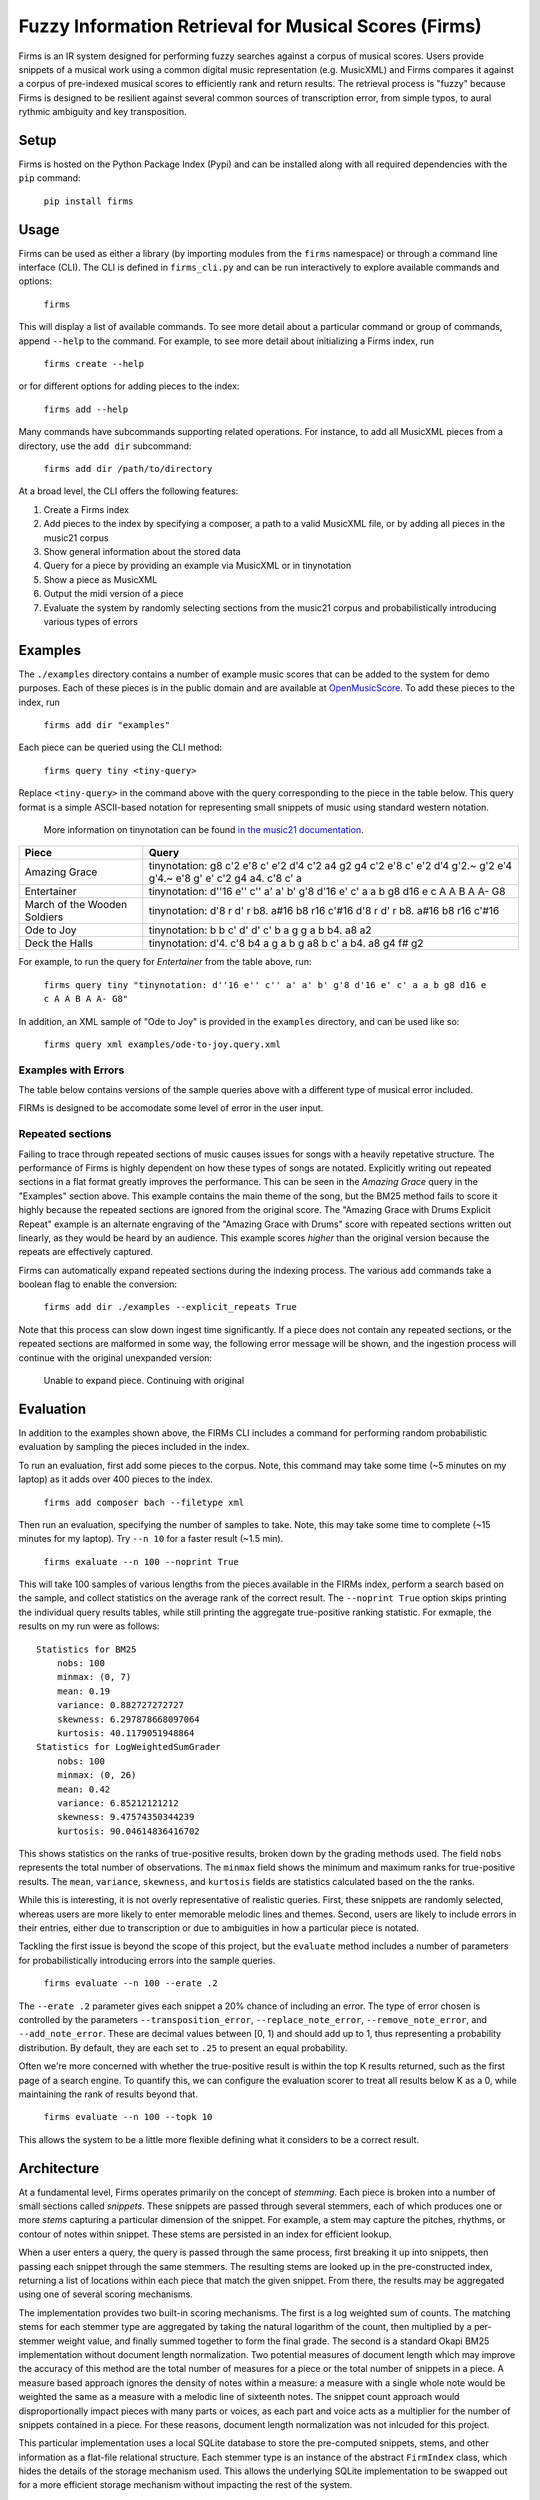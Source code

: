 Fuzzy Information Retrieval for Musical Scores (Firms)
======================================================

Firms is an IR system designed for performing fuzzy searches against a
corpus of musical scores. Users provide snippets of a musical work using
a common digital music representation (e.g. MusicXML) and Firms compares
it against a corpus of pre-indexed musical scores to efficiently rank
and return results. The retrieval process is "fuzzy" because Firms is
designed to be resilient against several common sources of transcription
error, from simple typos, to aural rythmic ambiguity and key
transposition.

Setup
-----

Firms is hosted on the Python Package Index (Pypi) and can be installed
along with all required dependencies with the ``pip`` command:

    ``pip install firms``

Usage
-----

Firms can be used as either a library (by importing modules from the
``firms`` namespace) or through a command line interface (CLI). The CLI
is defined in ``firms_cli.py`` and can be run interactively to explore
available commands and options:

    ``firms``

This will display a list of available commands. To see more detail about
a particular command or group of commands, append ``--help`` to the
command. For example, to see more detail about initializing a Firms
index, run

    ``firms create --help``

or for different options for adding pieces to the index:

    ``firms add --help``

Many commands have subcommands supporting related operations. For
instance, to add all MusicXML pieces from a directory, use the
``add dir`` subcommand:

    ``firms add dir /path/to/directory``

At a broad level, the CLI offers the following features:

#. Create a Firms index
#. Add pieces to the index by specifying a composer, a path to a valid
   MusicXML file, or by adding all pieces in the music21 corpus
#. Show general information about the stored data
#. Query for a piece by providing an example via MusicXML or in
   tinynotation
#. Show a piece as MusicXML
#. Output the midi version of a piece
#. Evaluate the system by randomly selecting sections from the music21
   corpus and probabilistically introducing various types of errors

Examples
--------

The ``./examples`` directory contains a number of example music scores
that can be added to the system for demo purposes. Each of these pieces
is in the public domain and are available at
`OpenMusicScore <http://openmusicscore.org/>`__. To add these pieces to
the index, run

    ``firms add dir "examples"``

Each piece can be queried using the CLI method:

    ``firms query tiny <tiny-query>``

Replace ``<tiny-query>`` in the command above with the query
corresponding to the piece in the table below. This query format is a
simple ASCII-based notation for representing small snippets of music
using standard western notation.

    More information on tinynotation can be found `in the music21
    documentation <http://web.mit.edu/music21/doc/moduleReference/moduleTinyNotation.html>`__.

==============================    =====================================================================================================================
Piece                             Query 
==============================    =====================================================================================================================
Amazing Grace                     tinynotation: g8 c'2 e'8 c' e'2 d'4 c'2 a4 g2 g4 c'2 e'8 c' e'2 d'4 g'2.~ g'2 e'4 g'4.~ e'8 g' e' c'2 g4 a4. c'8 c' a 
Entertainer                       tinynotation: d''16 e'' c'' a' a' b' g'8 d'16 e' c' a a b g8 d16 e c A A B A A- G8 
March of the Wooden Soldiers      tinynotation: d'8 r d' r b8. a#16 b8 r16 c'#16 d'8 r d' r b8. a#16 b8 r16 c'#16 
Ode to Joy                        tinynotation: b b c' d' d' c' b a g g a b b4. a8 a2
Deck the Halls                    tinynotation: d'4. c'8 b4 a g a b g a8 b c' a b4. a8 g4 f# g2
==============================    =====================================================================================================================

For example, to run the query for *Entertainer* from the table above,
run:

    ``firms query tiny "tinynotation: d''16 e'' c'' a' a' b' g'8 d'16 e' c' a a b g8 d16 e c A A B A A- G8"``

In addition, an XML sample of "Ode to Joy" is provided in the
``examples`` directory, and can be used like so:

    ``firms query xml examples/ode-to-joy.query.xml``

Examples with Errors
~~~~~~~~~~~~~~~~~~~~

The table below contains versions of the sample queries above with a
different type of musical error included.

==============================  ===============================================================================        ===========
Piece                           Query                                                                                  Error Type
==============================  ===============================================================================        ===========
Amazing Grace                   tinynotation: g8 c'2 e'8 c' e'2 d'4 c'2 a4 g2 g4 g4 c'2 e'8 c' e'2 d'4 g'2. g'2        Extra Note 
Entertainer                     tinynotation: d''16 e'' c'' a' a' b' g' d' e' c' a a b g8 d16 e c A A B A A- G8"       Wrong Note 
March of the Wooden Soldiers    tinynotation: d'8 r d' b8. a#16 b8 r16 c'#16 d'8 r d' r b8. a#16 b8 r16 c'#16          Missing Note 
Ode to Joy                      tinynotation: d' d' e'- f' f' e'- d' c' b- b- c' d' d'4. c'8 c'2                       Transposed 
Deck the Halls                  tinynotation: d'2. c'4 b2 a g a b g a4 b c' a b2. a4 g2 f# g1                          Stretched Rhythm 
==============================  ===============================================================================        ===========

FIRMs is designed to be accomodate some level of error in the user
input.

Repeated sections
~~~~~~~~~~~~~~~~~

Failing to trace through repeated sections of music causes issues for
songs with a heavily repetative structure. The performance of Firms is
highly dependent on how these types of songs are notated. Explicitly
writing out repeated sections in a flat format greatly improves the
performance. This can be seen in the *Amazing Grace* query in the
"Examples" section above. This example contains the main theme of the
song, but the BM25 method fails to score it highly because the repeated
sections are ignored from the original score. The "Amazing Grace with
Drums Explicit Repeat" example is an alternate engraving of the "Amazing
Grace with Drums" score with repeated sections written out linearly, as
they would be heard by an audience. This example scores *higher* than
the original version because the repeats are effectively captured.

Firms can automatically expand repeated sections during the indexing
process. The various ``add`` commands take a boolean flag to enable the
conversion:

    ``firms add dir ./examples --explicit_repeats True``

Note that this process can slow down ingest time significantly. If a
piece does not contain any repeated sections, or the repeated sections
are malformed in some way, the following error message will be shown,
and the ingestion process will continue with the original unexpanded
version:

    Unable to expand piece. Continuing with original

Evaluation
----------

In addition to the examples shown above, the FIRMs CLI includes a
command for performing random probabilistic evaluation by sampling the
pieces included in the index.

To run an evaluation, first add some pieces to the corpus. Note, this
command may take some time (~5 minutes on my laptop) as it adds over 400
pieces to the index.

    ``firms add composer bach --filetype xml``

Then run an evaluation, specifying the number of samples to take. Note,
this may take some time to complete (~15 minutes for my laptop). Try
``--n 10`` for a faster result (~1.5 min).

    ``firms exaluate --n 100 --noprint True``

This will take 100 samples of various lengths from the pieces available
in the FIRMs index, perform a search based on the sample, and collect
statistics on the average rank of the correct result. The
``--noprint True`` option skips printing the individual query results
tables, while still printing the aggregate true-positive ranking
statistic. For exmaple, the results on my run were as follows:

::

    Statistics for BM25
        nobs: 100
        minmax: (0, 7)
        mean: 0.19
        variance: 0.882727272727
        skewness: 6.297878668097064
        kurtosis: 40.1179051948864
    Statistics for LogWeightedSumGrader
        nobs: 100
        minmax: (0, 26)
        mean: 0.42
        variance: 6.85212121212
        skewness: 9.47574350344239
        kurtosis: 90.04614836416702

This shows statistics on the ranks of true-positive results, broken down
by the grading methods used. The field ``nobs`` represents the total
number of observations. The ``minmax`` field shows the minimum and
maximum ranks for true-positive results. The ``mean``, ``variance``,
``skewness``, and ``kurtosis`` fields are statistics calculated based on
the the ranks.

While this is interesting, it is not overly representative of realistic
queries. First, these snippets are randomly selected, whereas users are
more likely to enter memorable melodic lines and themes. Second, users
are likely to include errors in their entries, either due to
transcription or due to ambiguities in how a particular piece is
notated.

Tackling the first issue is beyond the scope of this project, but the
``evaluate`` method includes a number of parameters for
probabilistically introducing errors into the sample queries.

    ``firms evaluate --n 100 --erate .2``

The ``--erate .2`` parameter gives each snippet a 20% chance of
including an error. The type of error chosen is controlled by the
parameters ``--transposition_error``, ``--replace_note_error``,
``--remove_note_error``, and ``--add_note_error``. These are decimal
values between [0, 1) and should add up to 1, thus representing a
probability distribution. By default, they are each set to ``.25`` to
present an equal probability.

Often we're more concerned with whether the true-positive result is
within the top K results returned, such as the first page of a search
engine. To quantify this, we can configure the evaluation scorer to
treat all results below K as a 0, while maintaining the rank of results
beyond that.

    ``firms evaluate --n 100 --topk 10``

This allows the system to be a little more flexible defining what it
considers to be a correct result.

Architecture
------------

At a fundamental level, Firms operates primarily on the concept of
*stemming*. Each piece is broken into a number of small sections called
*snippets*. These snippets are passed through several stemmers, each of
which produces one or more *stems* capturing a particular dimension of
the snippet. For example, a stem may capture the pitches, rhythms, or
contour of notes within snippet. These stems are persisted in an index
for efficient lookup.

When a user enters a query, the query is passed through the same
process, first breaking it up into snippets, then passing each snippet
through the same stemmers. The resulting stems are looked up in the
pre-constructed index, returning a list of locations within each piece
that match the given snippet. From there, the results may be aggregated
using one of several scoring mechanisms.

The implementation provides two built-in scoring mechanisms. The first
is a log weighted sum of counts. The matching stems for each stemmer
type are aggregated by taking the natural logarithm of the count, then
multiplied by a per-stemmer weight value, and finally summed together to
form the final grade. The second is a standard Okapi BM25 implementation
without document length normalization. Two potential measures of
document length which may improve the accuracy of this method are the
total number of measures for a piece or the total number of snippets in
a piece. A measure based approach ignores the density of notes within a
measure: a measure with a single whole note would be weighted the same
as a measure with a melodic line of sixteenth notes. The snippet count
approach would disproportionally impact pieces with many parts or
voices, as each part and voice acts as a multiplier for the number of
snippets contained in a piece. For these reasons, document length
normalization was not inlcuded for this project.

This particular implementation uses a local SQLite database to store the
pre-computed snippets, stems, and other information as a flat-file
relational structure. Each stemmer type is an instance of the abstract
``FirmIndex`` class, which hides the details of the storage mechanism
used. This allows the underlying SQLite implementation to be swapped out
for a more efficient storage mechanism without impacting the rest of the
system.

Scaling and Improvements
~~~~~~~~~~~~~~~~~~~~~~~~

One interesting side-effect of the chosen architecture is that the
applciation may be trivially scaled by hosting multiple instances behind
a load balancer. On insert, an arbitrary instance could be chosen to
store the piece. On query, a scatter-gather approach could pass the
query to each instance, and the final results streamed back to the load
balancer for aggregation. This approach would enable parallel persistent
storage IO on each instance. With some further modification, each
instance could be configured to locally aggregate results before passing
them on for final aggregation.

There are many musical aspects not captured by the current
implementation, including:

-  Unpitched notes, e.g. percussion
-  Tied notes
-  Non-traditional western music notation

Development
-----------

Configure .pypirc file with:

::

    [distutils]
    index-servers =
      pypi
      pypitest

    [pypi]
    username=user-name
    password=user-password

    [pypitest]
    username=user-name
    password=user-password

Then to create a new version:

#. ``git commit``
#. Update setup.py ``version`` and ``download_url``
#. ``git tag <version-number>`` and ``git push --tags``
#. ``python setup.py sdist upload -r pypitest``
#. ``pip install --upgrade firms --no-cache-dir``
